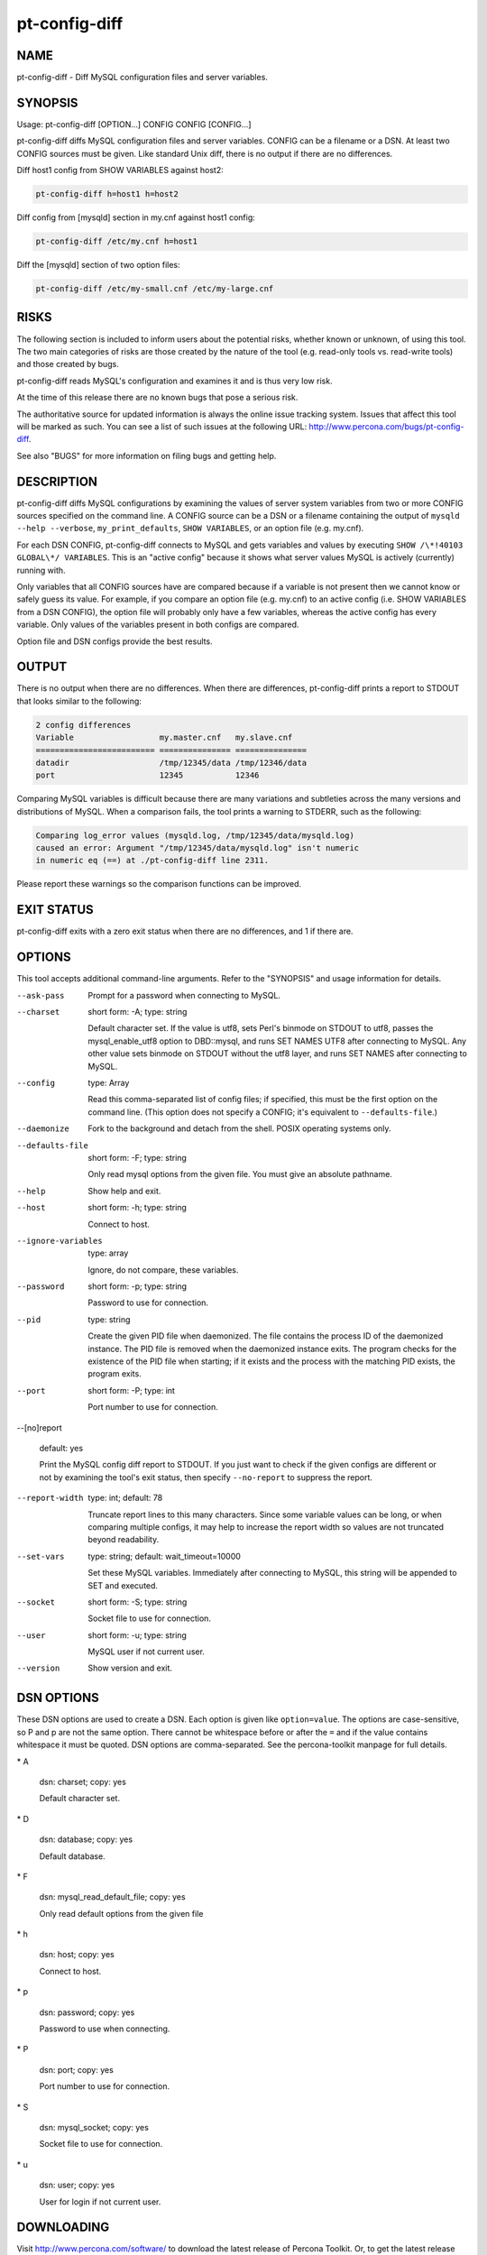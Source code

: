 
##############
pt-config-diff
##############

.. highlight:: perl


****
NAME
****


pt-config-diff - Diff MySQL configuration files and server variables.


********
SYNOPSIS
********


Usage: pt-config-diff [OPTION...] CONFIG CONFIG [CONFIG...]

pt-config-diff diffs MySQL configuration files and server variables.
CONFIG can be a filename or a DSN.  At least two CONFIG sources must be given.
Like standard Unix diff, there is no output if there are no differences.

Diff host1 config from SHOW VARIABLES against host2:


.. code-block:: perl

   pt-config-diff h=host1 h=host2


Diff config from [mysqld] section in my.cnf against host1 config:


.. code-block:: perl

   pt-config-diff /etc/my.cnf h=host1


Diff the [mysqld] section of two option files:


.. code-block:: perl

    pt-config-diff /etc/my-small.cnf /etc/my-large.cnf



*****
RISKS
*****


The following section is included to inform users about the potential risks,
whether known or unknown, of using this tool.  The two main categories of risks
are those created by the nature of the tool (e.g. read-only tools vs. read-write
tools) and those created by bugs.

pt-config-diff reads MySQL's configuration and examines it and is thus very
low risk.

At the time of this release there are no known bugs that pose a serious risk.

The authoritative source for updated information is always the online issue
tracking system.  Issues that affect this tool will be marked as such.  You can
see a list of such issues at the following URL:
`http://www.percona.com/bugs/pt-config-diff <http://www.percona.com/bugs/pt-config-diff>`_.

See also "BUGS" for more information on filing bugs and getting help.


***********
DESCRIPTION
***********


pt-config-diff diffs MySQL configurations by examining the values of server
system variables from two or more CONFIG sources specified on the command
line.  A CONFIG source can be a DSN or a filename containing the output of
\ ``mysqld --help --verbose``\ , \ ``my_print_defaults``\ , \ ``SHOW VARIABLES``\ , or
an option file (e.g. my.cnf).

For each DSN CONFIG, pt-config-diff connects to MySQL and gets variables
and values by executing \ ``SHOW /\*!40103 GLOBAL\*/ VARIABLES``\ .  This is
an "active config" because it shows what server values MySQL is
actively (currently) running with.

Only variables that all CONFIG sources have are compared because if a
variable is not present then we cannot know or safely guess its value.
For example, if you compare an option file (e.g. my.cnf) to an active config
(i.e. SHOW VARIABLES from a DSN CONFIG), the option file will probably
only have a few variables, whereas the active config has every variable.
Only values of the variables present in both configs are compared.

Option file and DSN configs provide the best results.


******
OUTPUT
******


There is no output when there are no differences.  When there are differences,
pt-config-diff prints a report to STDOUT that looks similar to the following:


.. code-block:: perl

   2 config differences
   Variable                  my.master.cnf   my.slave.cnf
   ========================= =============== ===============
   datadir                   /tmp/12345/data /tmp/12346/data
   port                      12345           12346


Comparing MySQL variables is difficult because there are many variations and
subtleties across the many versions and distributions of MySQL.  When a
comparison fails, the tool prints a warning to STDERR, such as the following:


.. code-block:: perl

   Comparing log_error values (mysqld.log, /tmp/12345/data/mysqld.log)
   caused an error: Argument "/tmp/12345/data/mysqld.log" isn't numeric
   in numeric eq (==) at ./pt-config-diff line 2311.


Please report these warnings so the comparison functions can be improved.


***********
EXIT STATUS
***********


pt-config-diff exits with a zero exit status when there are no differences, and
1 if there are.


*******
OPTIONS
*******


This tool accepts additional command-line arguments.  Refer to the
"SYNOPSIS" and usage information for details.


--ask-pass
 
 Prompt for a password when connecting to MySQL.
 


--charset
 
 short form: -A; type: string
 
 Default character set.  If the value is utf8, sets Perl's binmode on
 STDOUT to utf8, passes the mysql_enable_utf8 option to DBD::mysql, and
 runs SET NAMES UTF8 after connecting to MySQL.  Any other value sets
 binmode on STDOUT without the utf8 layer, and runs SET NAMES after
 connecting to MySQL.
 


--config
 
 type: Array
 
 Read this comma-separated list of config files; if specified, this must be the
 first option on the command line.  (This option does not specify a CONFIG;
 it's equivalent to \ ``--defaults-file``\ .)
 


--daemonize
 
 Fork to the background and detach from the shell.  POSIX
 operating systems only.
 


--defaults-file
 
 short form: -F; type: string
 
 Only read mysql options from the given file.  You must give an absolute
 pathname.
 


--help
 
 Show help and exit.
 


--host
 
 short form: -h; type: string
 
 Connect to host.
 


--ignore-variables
 
 type: array
 
 Ignore, do not compare, these variables.
 


--password
 
 short form: -p; type: string
 
 Password to use for connection.
 


--pid
 
 type: string
 
 Create the given PID file when daemonized.  The file contains the process
 ID of the daemonized instance.  The PID file is removed when the
 daemonized instance exits.  The program checks for the existence of the
 PID file when starting; if it exists and the process with the matching PID
 exists, the program exits.
 


--port
 
 short form: -P; type: int
 
 Port number to use for connection.
 


--[no]report
 
 default: yes
 
 Print the MySQL config diff report to STDOUT.  If you just want to check
 if the given configs are different or not by examining the tool's exit
 status, then specify \ ``--no-report``\  to suppress the report.
 


--report-width
 
 type: int; default: 78
 
 Truncate report lines to this many characters.  Since some variable values can
 be long, or when comparing multiple configs, it may help to increase the
 report width so values are not truncated beyond readability.
 


--set-vars
 
 type: string; default: wait_timeout=10000
 
 Set these MySQL variables.  Immediately after connecting to MySQL, this string
 will be appended to SET and executed.
 


--socket
 
 short form: -S; type: string
 
 Socket file to use for connection.
 


--user
 
 short form: -u; type: string
 
 MySQL user if not current user.
 


--version
 
 Show version and exit.
 



***********
DSN OPTIONS
***********


These DSN options are used to create a DSN.  Each option is given like
\ ``option=value``\ .  The options are case-sensitive, so P and p are not the
same option.  There cannot be whitespace before or after the \ ``=``\  and
if the value contains whitespace it must be quoted.  DSN options are
comma-separated.  See the percona-toolkit manpage for full details.


\* A
 
 dsn: charset; copy: yes
 
 Default character set.
 


\* D
 
 dsn: database; copy: yes
 
 Default database.
 


\* F
 
 dsn: mysql_read_default_file; copy: yes
 
 Only read default options from the given file
 


\* h
 
 dsn: host; copy: yes
 
 Connect to host.
 


\* p
 
 dsn: password; copy: yes
 
 Password to use when connecting.
 


\* P
 
 dsn: port; copy: yes
 
 Port number to use for connection.
 


\* S
 
 dsn: mysql_socket; copy: yes
 
 Socket file to use for connection.
 


\* u
 
 dsn: user; copy: yes
 
 User for login if not current user.
 



***********
DOWNLOADING
***********


Visit `http://www.percona.com/software/ <http://www.percona.com/software/>`_ to download the latest release of
Percona Toolkit.  Or, to get the latest release from the command line:


.. code-block:: perl

    wget percona.com/latest/percona-toolkit/PKG


Replace \ ``PKG``\  with \ ``tar``\ , \ ``rpm``\ , or \ ``deb``\  to download the package in that
format.  You can also get individual tools from the latest release:


.. code-block:: perl

    wget percona.com/latest/percona-toolkit/TOOL


Replace \ ``TOOL``\  with the name of any tool.


***********
ENVIRONMENT
***********


The environment variable \ ``PTDEBUG``\  enables verbose debugging output to STDERR.
To enable debugging and capture all output to a file, run the tool like:


.. code-block:: perl

    PTDEBUG=1 pt-config-diff ... > FILE 2>&1


Be careful: debugging output is voluminous and can generate several megabytes
of output.


*******************
SYSTEM REQUIREMENTS
*******************


You need Perl, DBI, DBD::mysql, and some core packages that ought to be
installed in any reasonably new version of Perl.


****
BUGS
****


For a list of known bugs, see `http://www.percona.com/bugs/pt-config-diff <http://www.percona.com/bugs/pt-config-diff>`_.

Please report bugs at `https://bugs.launchpad.net/percona-toolkit <https://bugs.launchpad.net/percona-toolkit>`_.
Include the following information in your bug report:


\* Complete command-line used to run the tool



\* Tool "--version"



\* MySQL version of all servers involved



\* Output from the tool including STDERR



\* Input files (log/dump/config files, etc.)



If possible, include debugging output by running the tool with \ ``PTDEBUG``\ ;
see "ENVIRONMENT".


*******
AUTHORS
*******


Baron Schwartz and Daniel Nichter


*********************
ABOUT PERCONA TOOLKIT
*********************


This tool is part of Percona Toolkit, a collection of advanced command-line
tools developed by Percona for MySQL support and consulting.  Percona Toolkit
was forked from two projects in June, 2011: Maatkit and Aspersa.  Those
projects were created by Baron Schwartz and developed primarily by him and
Daniel Nichter, both of whom are employed by Percona.  Visit
`http://www.percona.com/software/ <http://www.percona.com/software/>`_ for more software developed by Percona.


********************************
COPYRIGHT, LICENSE, AND WARRANTY
********************************


This program is copyright 2011 Percona Inc.
Feedback and improvements are welcome.

THIS PROGRAM IS PROVIDED "AS IS" AND WITHOUT ANY EXPRESS OR IMPLIED
WARRANTIES, INCLUDING, WITHOUT LIMITATION, THE IMPLIED WARRANTIES OF
MERCHANTABILITY AND FITNESS FOR A PARTICULAR PURPOSE.

This program is free software; you can redistribute it and/or modify it under
the terms of the GNU General Public License as published by the Free Software
Foundation, version 2; OR the Perl Artistic License.  On UNIX and similar
systems, you can issue \`man perlgpl' or \`man perlartistic' to read these
licenses.

You should have received a copy of the GNU General Public License along with
this program; if not, write to the Free Software Foundation, Inc., 59 Temple
Place, Suite 330, Boston, MA  02111-1307  USA.


*******
VERSION
*******


Percona Toolkit v1.0.0 released 2011-08-01

